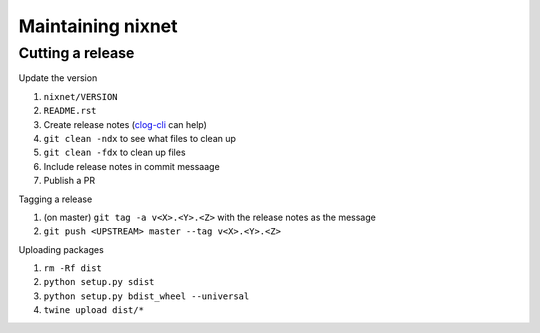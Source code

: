 Maintaining nixnet
==================

Cutting a release
-----------------

Update the version

#. ``nixnet/VERSION``
#. ``README.rst``
#. Create release notes (`clog-cli <https://github.com/clog-tool/clog-cli/releases>`__ can help)
#. ``git clean -ndx`` to see what files to clean up
#. ``git clean -fdx`` to clean up files
#. Include release notes in commit messaage
#. Publish a PR

Tagging a release

#. (on master) ``git tag -a v<X>.<Y>.<Z>`` with the release notes as the message
#. ``git push <UPSTREAM> master --tag v<X>.<Y>.<Z>``

Uploading packages

#. ``rm -Rf dist``
#. ``python setup.py sdist``
#. ``python setup.py bdist_wheel --universal``
#. ``twine upload dist/*``
